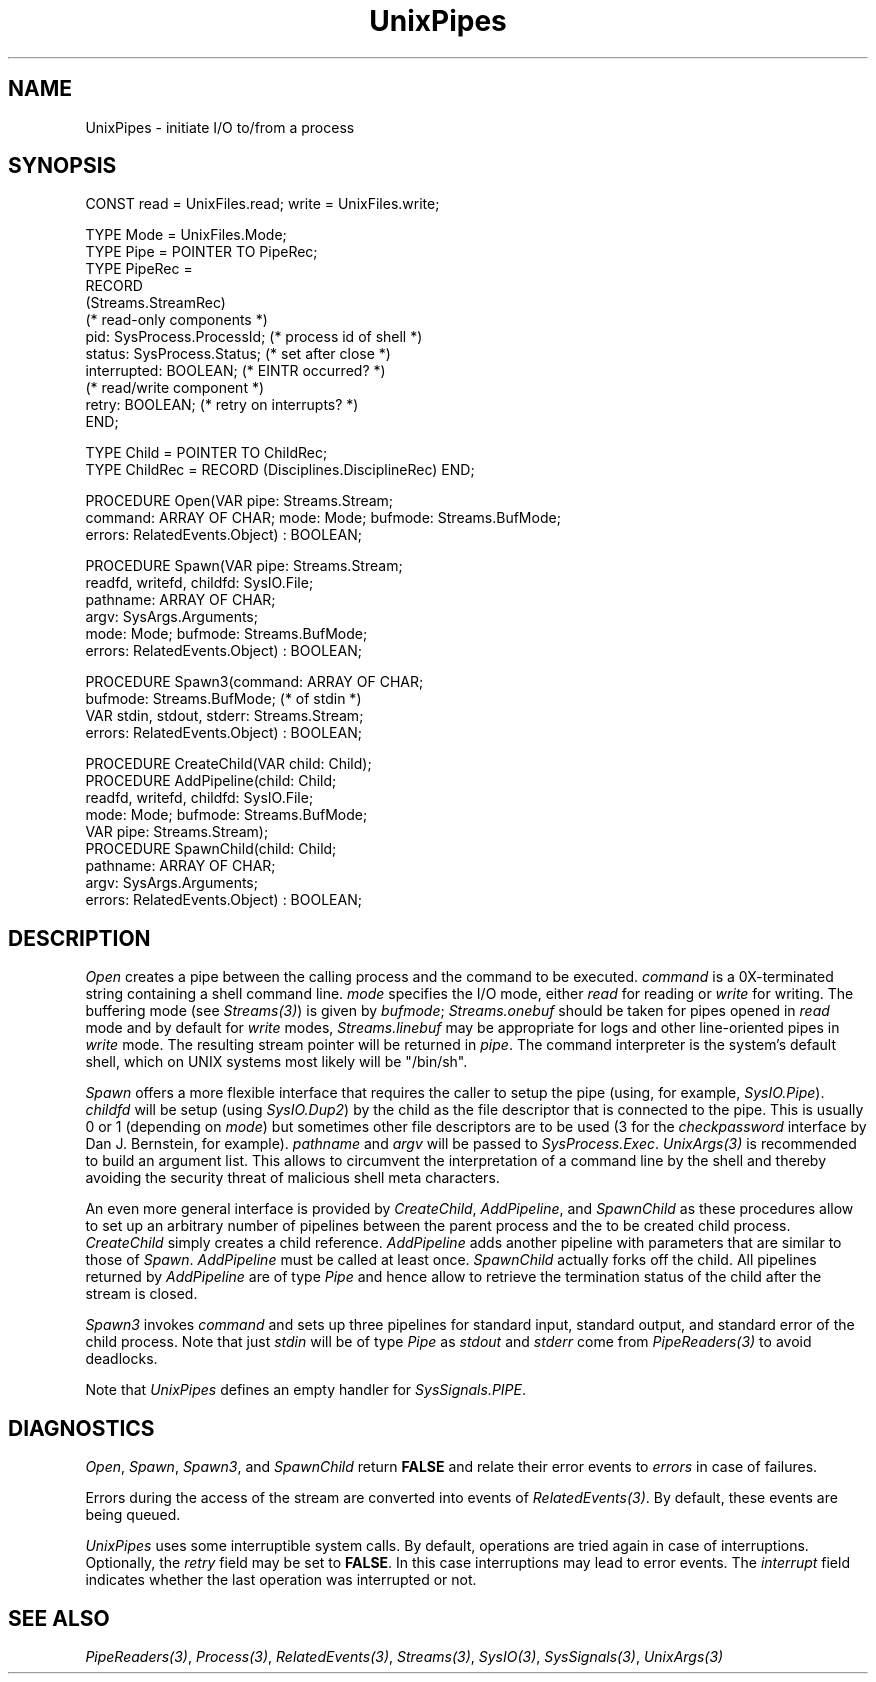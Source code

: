 .\" ---------------------------------------------------------------------------
.\" Ulm's Oberon System Documentation
.\" Copyright (C) 1989-2005 by University of Ulm, SAI, D-89069 Ulm, Germany
.\" ---------------------------------------------------------------------------
.\"    Permission is granted to make and distribute verbatim copies of this
.\" manual provided the copyright notice and this permission notice are
.\" preserved on all copies.
.\" 
.\"    Permission is granted to copy and distribute modified versions of
.\" this manual under the conditions for verbatim copying, provided also
.\" that the sections entitled "GNU General Public License" and "Protect
.\" Your Freedom--Fight `Look And Feel'" are included exactly as in the
.\" original, and provided that the entire resulting derived work is
.\" distributed under the terms of a permission notice identical to this
.\" one.
.\" 
.\"    Permission is granted to copy and distribute translations of this
.\" manual into another language, under the above conditions for modified
.\" versions, except that the sections entitled "GNU General Public
.\" License" and "Protect Your Freedom--Fight `Look And Feel'", and this
.\" permission notice, may be included in translations approved by the Free
.\" Software Foundation instead of in the original English.
.\" ---------------------------------------------------------------------------
.de Pg
.nf
.ie t \{\
.	sp 0.3v
.	ps 9
.	ft CW
.\}
.el .sp 1v
..
.de Pe
.ie t \{\
.	ps
.	ft P
.	sp 0.3v
.\}
.el .sp 1v
.fi
..
'\"----------------------------------------------------------------------------
.de Tb
.br
.nr Tw \w'\\$1MMM'
.in +\\n(Twu
..
.de Te
.in -\\n(Twu
..
.de Tp
.br
.ne 2v
.in -\\n(Twu
\fI\\$1\fP
.br
.in +\\n(Twu
.sp -1
..
'\"----------------------------------------------------------------------------
'\" Is [prefix]
'\" Ic capability
'\" If procname params [rtype]
'\" Ef
'\"----------------------------------------------------------------------------
.de Is
.br
.ie \\n(.$=1 .ds iS \\$1
.el .ds iS "
.nr I1 5
.nr I2 5
.in +\\n(I1
..
.de Ic
.sp .3
.in -\\n(I1
.nr I1 5
.nr I2 2
.in +\\n(I1
.ti -\\n(I1
If
\.I \\$1
\.B IN
\.IR caps :
.br
..
.de If
.ne 3v
.sp 0.3
.ti -\\n(I2
.ie \\n(.$=3 \fI\\$1\fP: \fBPROCEDURE\fP(\\*(iS\\$2) : \\$3;
.el \fI\\$1\fP: \fBPROCEDURE\fP(\\*(iS\\$2);
.br
..
.de Ef
.in -\\n(I1
.sp 0.3
..
'\"----------------------------------------------------------------------------
'\"	Strings - made in Ulm (tm 8/87)
'\"
'\"				troff or new nroff
'ds A \(:A
'ds O \(:O
'ds U \(:U
'ds a \(:a
'ds o \(:o
'ds u \(:u
'ds s \(ss
'\"
'\"     international character support
.ds ' \h'\w'e'u*4/10'\z\(aa\h'-\w'e'u*4/10'
.ds ` \h'\w'e'u*4/10'\z\(ga\h'-\w'e'u*4/10'
.ds : \v'-0.6m'\h'(1u-(\\n(.fu%2u))*0.13m+0.06m'\z.\h'0.2m'\z.\h'-((1u-(\\n(.fu%2u))*0.13m+0.26m)'\v'0.6m'
.ds ^ \\k:\h'-\\n(.fu+1u/2u*2u+\\n(.fu-1u*0.13m+0.06m'\z^\h'|\\n:u'
.ds ~ \\k:\h'-\\n(.fu+1u/2u*2u+\\n(.fu-1u*0.13m+0.06m'\z~\h'|\\n:u'
.ds C \\k:\\h'+\\w'e'u/4u'\\v'-0.6m'\\s6v\\s0\\v'0.6m'\\h'|\\n:u'
.ds v \\k:\(ah\\h'|\\n:u'
.ds , \\k:\\h'\\w'c'u*0.4u'\\z,\\h'|\\n:u'
'\"----------------------------------------------------------------------------
.ie t .ds St "\v'.3m'\s+2*\s-2\v'-.3m'
.el .ds St *
.de cC
.IP "\fB\\$1\fP"
..
'\"----------------------------------------------------------------------------
.de Op
.TP
.SM
.ie \\n(.$=2 .BI (+|\-)\\$1 " \\$2"
.el .B (+|\-)\\$1
..
.de Mo
.TP
.SM
.BI \\$1 " \\$2"
..
'\"----------------------------------------------------------------------------
.TH UnixPipes 3 "Last change: 4 February 2005" "Release 0.5" "Ulm's Oberon System"
.SH NAME
UnixPipes \- initiate I/O to/from a process
.SH SYNOPSIS
.Pg
CONST read = UnixFiles.read; write = UnixFiles.write;
.sp 0.7
TYPE Mode = UnixFiles.Mode;
TYPE Pipe = POINTER TO PipeRec;
TYPE PipeRec = 
   RECORD
      (Streams.StreamRec)
      (* read-only components *)
      pid: SysProcess.ProcessId; (* process id of shell *)
      status: SysProcess.Status; (* set after close *)
      interrupted: BOOLEAN; (* EINTR occurred? *)
      (* read/write component *)
      retry: BOOLEAN; (* retry on interrupts? *)
   END;
.sp 0.7
TYPE Child = POINTER TO ChildRec;
TYPE ChildRec = RECORD (Disciplines.DisciplineRec) END;
.sp 0.7
PROCEDURE Open(VAR pipe: Streams.Stream;
               command: ARRAY OF CHAR; mode: Mode; bufmode: Streams.BufMode;
               errors: RelatedEvents.Object) : BOOLEAN;
.sp 0.7
PROCEDURE Spawn(VAR pipe: Streams.Stream;
                readfd, writefd, childfd: SysIO.File;
                pathname: ARRAY OF CHAR;
                argv: SysArgs.Arguments;
                mode: Mode; bufmode: Streams.BufMode;
                errors: RelatedEvents.Object) : BOOLEAN;
.sp 0.7
PROCEDURE Spawn3(command: ARRAY OF CHAR;
                 bufmode: Streams.BufMode; (* of stdin *)
                 VAR stdin, stdout, stderr: Streams.Stream;
                 errors: RelatedEvents.Object) : BOOLEAN;
.sp 0.7
PROCEDURE CreateChild(VAR child: Child);
PROCEDURE AddPipeline(child: Child;
                      readfd, writefd, childfd: SysIO.File;
                      mode: Mode; bufmode: Streams.BufMode;
                      VAR pipe: Streams.Stream);
PROCEDURE SpawnChild(child: Child;
                     pathname: ARRAY OF CHAR;
                     argv: SysArgs.Arguments;
                     errors: RelatedEvents.Object) : BOOLEAN;
.Pe
.SH DESCRIPTION
.I Open
creates a pipe between the calling process and the command to
be executed.
.I command
is a 0X-terminated string containing a shell command line.
.I mode
specifies the I/O mode, either
.I read
for reading or
.I write
for writing.
The buffering mode (see \fIStreams(3)\fP) is given by \fIbufmode\fP;
\fIStreams.onebuf\fP should be taken for pipes opened in \fIread\fP
mode and by default for \fIwrite\fP modes,
\fIStreams.linebuf\fP may be appropriate for logs and other
line-oriented pipes in \fIwrite\fP mode.
The resulting stream pointer will be returned in
.IR pipe .
The command interpreter is the system's default shell,
which on UNIX systems most likely will be "/bin/sh".
.PP
.I Spawn
offers a more flexible interface that requires the caller to setup the
pipe (using, for example, \fISysIO.Pipe\fP).  \fIchildfd\fP will be
setup (using \fISysIO.Dup2\fP) by the child as the file descriptor
that is connected to the pipe.  This is usually 0 or 1 (depending
on \fImode\fP) but sometimes other file descriptors are to be used
(3 for the \fIcheckpassword\fP interface by Dan J. Bernstein,
for example). \fIpathname\fP and \fIargv\fP will be passed to
\fISysProcess.Exec\fP. \fIUnixArgs(3)\fP is recommended to build an
argument list. This allows to circumvent the interpretation of a command
line by the shell and thereby avoiding the security threat of malicious
shell meta characters.
.PP
An even more general interface is provided by \fICreateChild\fP,
\fIAddPipeline\fP, and \fISpawnChild\fP as these procedures allow to set up
an arbitrary number of pipelines between the parent process and
the to be created child process. \fICreateChild\fP simply creates a
child reference. \fIAddPipeline\fP adds another pipeline with
parameters that are similar to those of \fISpawn\fP. \fIAddPipeline\fP
must be called at least once. \fISpawnChild\fP actually forks off
the child. All pipelines returned by \fIAddPipeline\fP are of
type \fIPipe\fP and hence allow to retrieve the termination status
of the child after the stream is closed.
.PP
.I Spawn3
invokes \fIcommand\fP and sets up three pipelines for standard
input, standard output, and standard error of the child process.
Note that just \fIstdin\fP will be of type \fIPipe\fP as
\fIstdout\fP and \fIstderr\fP come from \fIPipeReaders(3)\fP
to avoid deadlocks.
.PP
Note that \fIUnixPipes\fP defines an empty handler
for \fISysSignals.PIPE\fP.
.SH DIAGNOSTICS
.IR Open ,
.IR Spawn ,
.IR Spawn3 ,
and
.I SpawnChild
return
.B FALSE
and relate their error events to \fIerrors\fP in case of failures.
.LP
Errors during the access of the stream are converted
into events of \fIRelatedEvents(3)\fP.
By default, these events are being queued.
.LP
.I UnixPipes
uses some interruptible system calls.
By default,
operations are tried again in case of interruptions.
Optionally,
the \fIretry\fP field may be set to \fBFALSE\fP.
In this case interruptions may lead to error events.
The \fIinterrupt\fP field indicates whether the last
operation was interrupted or not.
.SH "SEE ALSO"
.IR PipeReaders(3) ,
.IR Process(3) ,
.IR RelatedEvents(3) ,
.IR Streams(3) ,
.IR SysIO(3) ,
.IR SysSignals(3) ,
.IR UnixArgs(3)
.\" ---------------------------------------------------------------------------
.\" $Id: UnixPipes.3,v 1.14 2005/02/04 21:07:53 borchert Exp $
.\" ---------------------------------------------------------------------------
.\" $Log: UnixPipes.3,v $
.\" Revision 1.14  2005/02/04 21:07:53  borchert
.\" support of multiple pipelines added
.\"
.\" Revision 1.13  2005/02/03 15:16:26  borchert
.\" Process.{ProcessId,Status} changed to SysProcess.{ProcessId,Status}
.\"
.\" Revision 1.12  2003/07/10 09:28:46  borchert
.\" typos fixed
.\"
.\" Revision 1.11  2001/04/30 08:22:14  borchert
.\" Open and Spawn extended with bufmode parameter
.\"
.\" Revision 1.10  2000/11/12 22:36:44  borchert
.\" Spawn added
.\"
.\" Revision 1.9  1997/10/04  16:54:46  martin
.\" Open does not use environment parameter SHELL.  Statement fixed.
.\"
.\" Revision 1.8  1996/09/16  15:41:14  borchert
.\" - SysSignals.PIPE is handled by UnixPipes (by an empty handler)
.\" - some minor typos corrected
.\"
.\" Revision 1.7  1992/03/24  09:23:19  borchert
.\" Pipes renamed to UnixPipes
.\"
.\" Revision 1.6  1992/02/18  07:44:33  borchert
.\" Files renamed to UnixFiles
.\"
.\" Revision 1.5  1992/01/15  07:26:23  borchert
.\" retry & interrupted added to Pipes.Pipe
.\"
.\" Revision 1.4  1991/11/22  09:16:46  borchert
.\" errors parameter added
.\"
.\" Revision 1.3  1991/11/18  08:12:23  borchert
.\" new event handling (RelatedEvents)
.\" BUGS: Signals.PIPE problem added
.\"
.\" Revision 1.2  1991/06/19  16:07:27  borchert
.\" pipe is now of type Streams.Stream
.\"
.\" Revision 1.1  90/08/31  17:02:16  borchert
.\" Initial revision
.\" 
.\" ---------------------------------------------------------------------------

